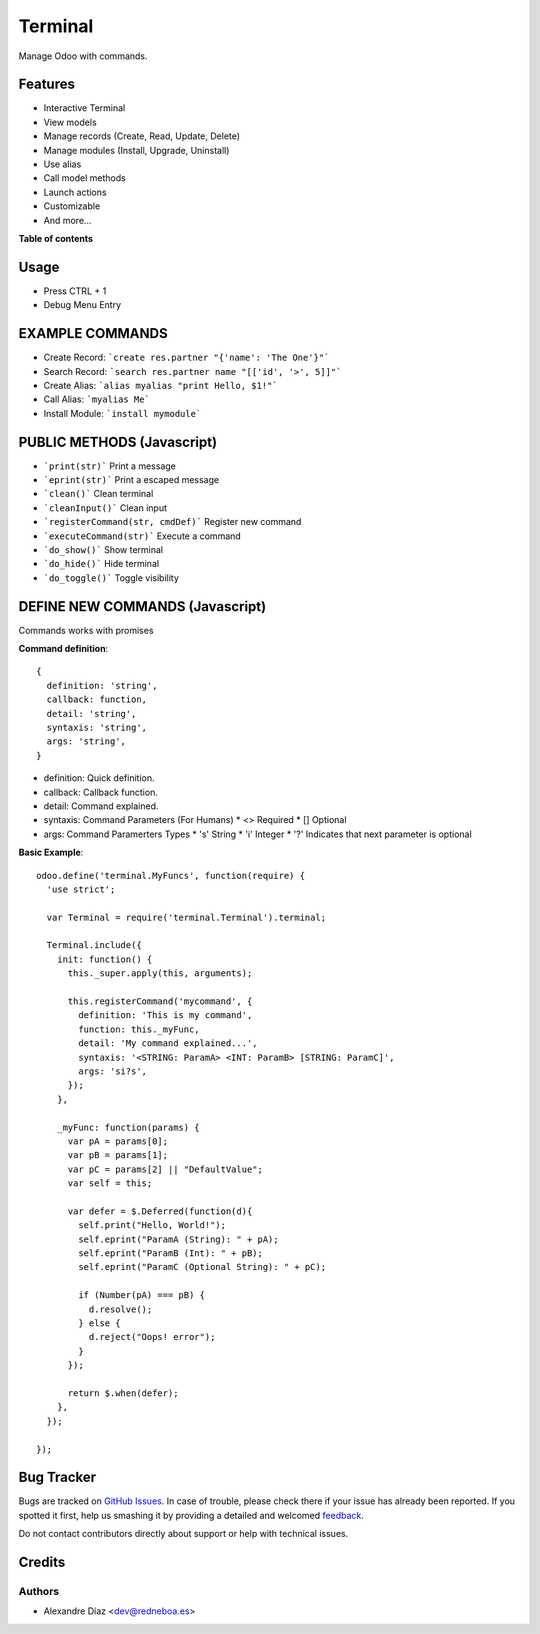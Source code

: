 ========
Terminal
========

.. !!!!!!!!!!!!!!!!!!!!!!!!!!!!!!!!!!!!!!!!!!!!!!!!!!!!
   !! This file is generated by oca-gen-addon-readme !!
   !! changes will be overwritten.                   !!
   !!!!!!!!!!!!!!!!!!!!!!!!!!!!!!!!!!!!!!!!!!!!!!!!!!!!

.. |badge1| image:: https://travis-ci.org/Tardo/OdooModules.svg?branch=12.0
    :target: https://travis-ci.org/Tardo/OdooModules
    :alt: Build Status
.. |badge2| image:: https://img.shields.io/badge/licence-AGPL--3-blue.png
    :target: http://www.gnu.org/licenses/agpl-3.0-standalone.html
    :alt: License: AGPL-3

|badge1| |badge2|

Manage Odoo with commands.

Features
========

* Interactive Terminal
* View models
* Manage records (Create, Read, Update, Delete)
* Manage modules (Install, Upgrade, Uninstall)
* Use alias
* Call model methods
* Launch actions
* Customizable
* And more...

**Table of contents**

.. contents::
   :local:

Usage
=====

* Press CTRL + 1
* Debug Menu Entry

EXAMPLE COMMANDS
================
* Create Record: ```create res.partner "{'name': 'The One'}"```
* Search Record: ```search res.partner name "[['id', '>', 5]]"```
* Create Alias: ```alias myalias "print Hello, $1!"```
* Call Alias: ```myalias Me```
* Install Module: ```install mymodule```


PUBLIC METHODS (Javascript)
===========================
* ```print(str)``` Print a message
* ```eprint(str)``` Print a escaped message
* ```clean()``` Clean terminal
* ```cleanInput()``` Clean input
* ```registerCommand(str, cmdDef)``` Register new command
* ```executeCommand(str)``` Execute a command
* ```do_show()``` Show terminal
* ```do_hide()``` Hide terminal
* ```do_toggle()``` Toggle visibility

DEFINE NEW COMMANDS (Javascript)
================================
Commands works with promises

**Command definition**::

  {
    definition: 'string',
    callback: function,
    detail: 'string',
    syntaxis: 'string',
    args: 'string',
  }

* definition: Quick definition.
* callback: Callback function.
* detail: Command explained.
* syntaxis: Command Parameters (For Humans)
  * <> Required
  * [] Optional
* args: Command Paramerters Types
  * 's' String
  * 'i' Integer
  * '?' Indicates that next parameter is optional

**Basic Example**::

  odoo.define('terminal.MyFuncs', function(require) {
    'use strict';

    var Terminal = require('terminal.Terminal').terminal;

    Terminal.include({
      init: function() {
        this._super.apply(this, arguments);

        this.registerCommand('mycommand', {
          definition: 'This is my command',
          function: this._myFunc,
          detail: 'My command explained...',
          syntaxis: '<STRING: ParamA> <INT: ParamB> [STRING: ParamC]',
          args: 'si?s',
        });
      },

      _myFunc: function(params) {
        var pA = params[0];
        var pB = params[1];
        var pC = params[2] || "DefaultValue";
        var self = this;

        var defer = $.Deferred(function(d){
          self.print("Hello, World!");
          self.eprint("ParamA (String): " + pA);
          self.eprint("ParamB (Int): " + pB);
          self.eprint("ParamC (Optional String): " + pC);

          if (Number(pA) === pB) {
            d.resolve();
          } else {
            d.reject("Oops! error");
          }
        });

        return $.when(defer);
      },
    });

  });

Bug Tracker
===========

Bugs are tracked on `GitHub Issues <https://github.com/OCA/terminal/issues>`_.
In case of trouble, please check there if your issue has already been reported.
If you spotted it first, help us smashing it by providing a detailed and welcomed
`feedback <https://github.com/OCA/terminal/issues/new?body=module:%20terminal%0Aversion:%2012.0%0A%0A**Steps%20to%20reproduce**%0A-%20...%0A%0A**Current%20behavior**%0A%0A**Expected%20behavior**>`_.

Do not contact contributors directly about support or help with technical issues.

Credits
=======

Authors
~~~~~~~

* Alexandre Díaz <dev@redneboa.es>
